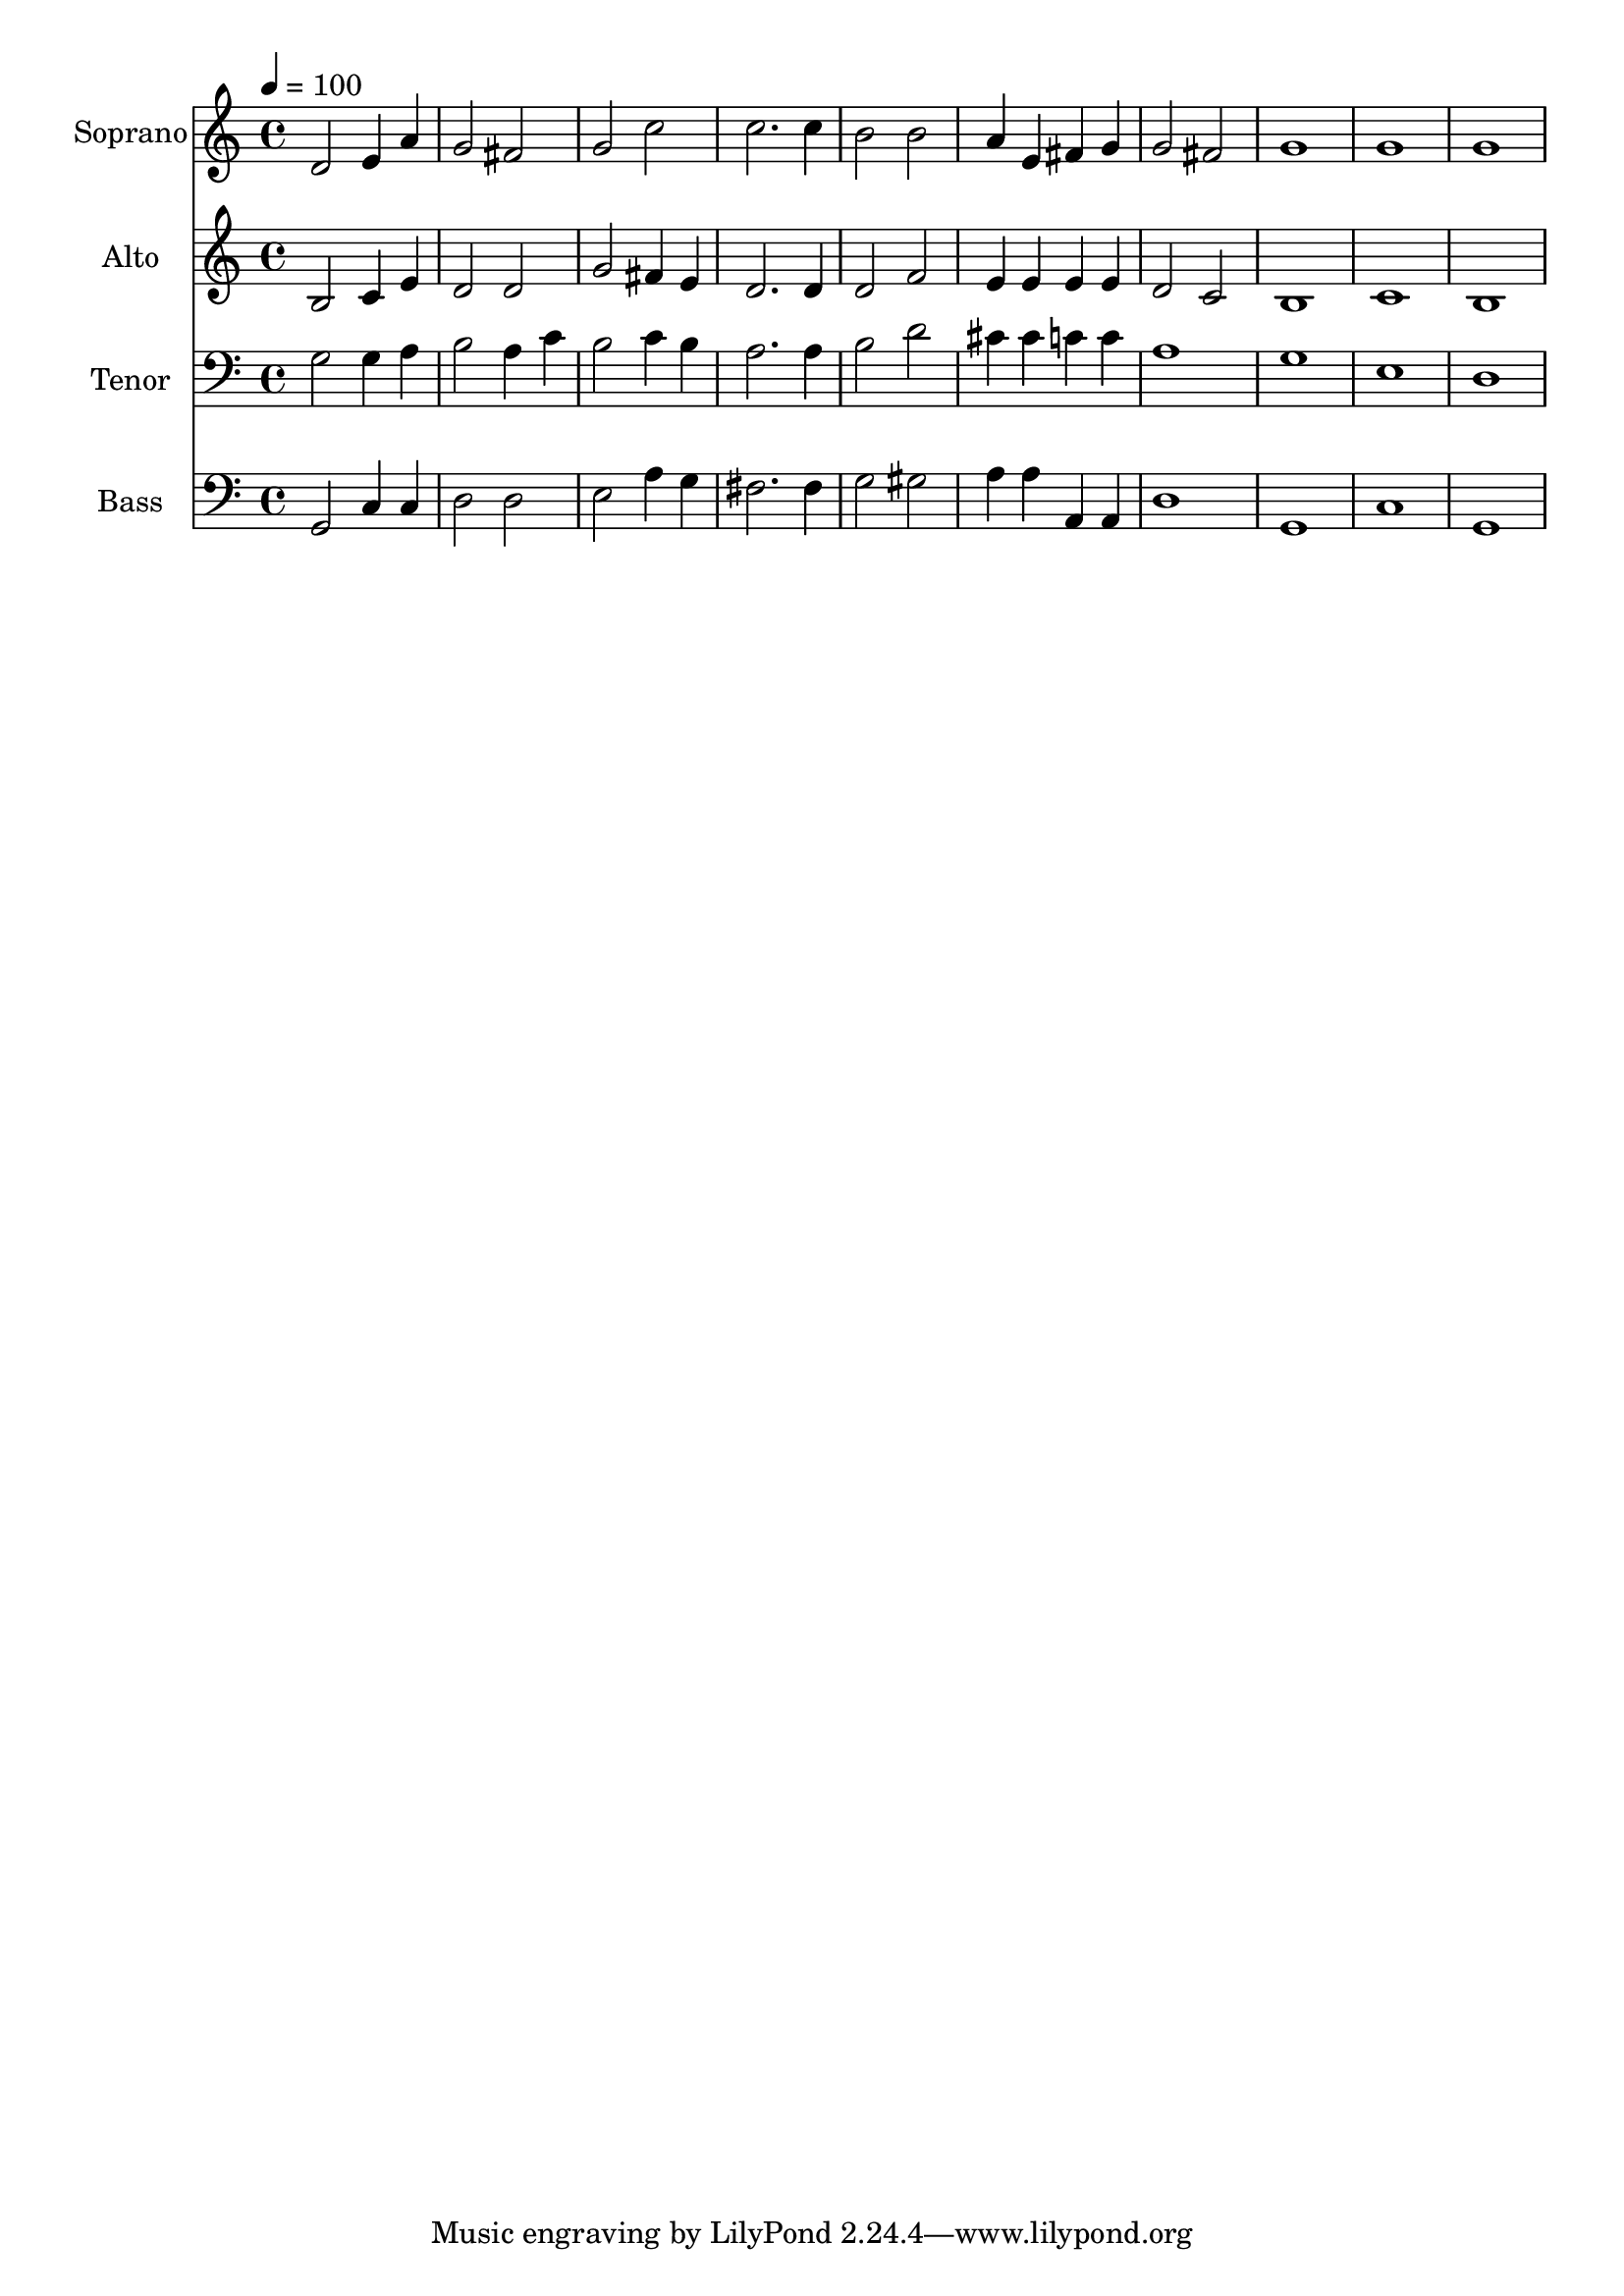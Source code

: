 % Lily was here -- automatically converted by c:/Program Files (x86)/LilyPond/usr/bin/midi2ly.py from output/midi/dh693fv.mid
\version "2.14.0"

\layout {
  \context {
    \Voice
    \remove "Note_heads_engraver"
    \consists "Completion_heads_engraver"
    \remove "Rest_engraver"
    \consists "Completion_rest_engraver"
  }
}

trackAchannelA = {


  \key c \major
    
  \time 4/4 
  

  \key c \major
  
  \tempo 4 = 100 
  
  % [MARKER] Conduct
  
}

trackA = <<
  \context Voice = voiceA \trackAchannelA
>>


trackBchannelA = {
  
  \set Staff.instrumentName = "Soprano"
  
}

trackBchannelB = \relative c {
  d'2 e4 a 
  | % 2
  g2 fis 
  | % 3
  g c 
  | % 4
  c2. c4 
  | % 5
  b2 b 
  | % 6
  a4 e fis g 
  | % 7
  g2 fis 
  | % 8
  g1 
  | % 9
  g 
  | % 10
  g 
  | % 11
  
}

trackB = <<
  \context Voice = voiceA \trackBchannelA
  \context Voice = voiceB \trackBchannelB
>>


trackCchannelA = {
  
  \set Staff.instrumentName = "Alto"
  
}

trackCchannelB = \relative c {
  b'2 c4 e 
  | % 2
  d2 d 
  | % 3
  g fis4 e 
  | % 4
  d2. d4 
  | % 5
  d2 f 
  | % 6
  e4 e e e 
  | % 7
  d2 c 
  | % 8
  b1 
  | % 9
  c 
  | % 10
  b 
  | % 11
  
}

trackC = <<
  \context Voice = voiceA \trackCchannelA
  \context Voice = voiceB \trackCchannelB
>>


trackDchannelA = {
  
  \set Staff.instrumentName = "Tenor"
  
}

trackDchannelB = \relative c {
  g'2 g4 a 
  | % 2
  b2 a4 c 
  | % 3
  b2 c4 b 
  | % 4
  a2. a4 
  | % 5
  b2 d 
  | % 6
  cis4 cis c c 
  | % 7
  a1 
  | % 8
  g 
  | % 9
  e 
  | % 10
  d 
  | % 11
  
}

trackD = <<

  \clef bass
  
  \context Voice = voiceA \trackDchannelA
  \context Voice = voiceB \trackDchannelB
>>


trackEchannelA = {
  
  \set Staff.instrumentName = "Bass"
  
}

trackEchannelB = \relative c {
  g2 c4 c 
  | % 2
  d2 d 
  | % 3
  e a4 g 
  | % 4
  fis2. fis4 
  | % 5
  g2 gis 
  | % 6
  a4 a a, a 
  | % 7
  d1 
  | % 8
  g, 
  | % 9
  c 
  | % 10
  g 
  | % 11
  
}

trackE = <<

  \clef bass
  
  \context Voice = voiceA \trackEchannelA
  \context Voice = voiceB \trackEchannelB
>>


trackF = <<
>>


trackGchannelA = {
  
  \set Staff.instrumentName = "Digital Hymn #693"
  
}

trackG = <<
  \context Voice = voiceA \trackGchannelA
>>


trackHchannelA = {
  
  \set Staff.instrumentName = "Almighty Father"
  
}

trackH = <<
  \context Voice = voiceA \trackHchannelA
>>


\score {
  <<
    \context Staff=trackB \trackA
    \context Staff=trackB \trackB
    \context Staff=trackC \trackA
    \context Staff=trackC \trackC
    \context Staff=trackD \trackA
    \context Staff=trackD \trackD
    \context Staff=trackE \trackA
    \context Staff=trackE \trackE
  >>
  \layout {}
  \midi {}
}
